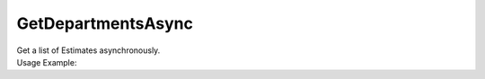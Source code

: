 GetDepartmentsAsync
===================

| Get a list of Estimates asynchronously.

.. code-block:: c#
    :linenos:

    Task<IEnumerable<IDepartmentObject>> GetDepartmentsAsync(string name = "", 
        Guid? companyId = null, Guid? divisionId = null, Guid? projectId = null, int skip = 0, int take = 0)


| Usage Example:

.. code-block:: c#
    :linenos:

    var departmentsList = await Host.GetDepartmentsAsync("Art", "912C8778-B437-46C7-B98D-2248E5E118A4", null, null, 0, 100);